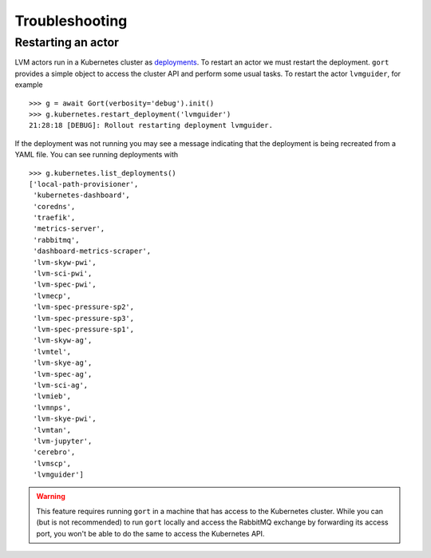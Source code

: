 Troubleshooting
===============

Restarting an actor
-------------------

LVM actors run in a Kubernetes cluster as `deployments <https://kubernetes.io/docs/concepts/workloads/controllers/deployment/>`__. To restart an actor we must restart the deployment. ``gort`` provides a simple object to access the cluster API and perform some usual tasks. To restart the actor ``lvmguider``, for example ::

    >>> g = await Gort(verbosity='debug').init()
    >>> g.kubernetes.restart_deployment('lvmguider')
    21:28:18 [DEBUG]: Rollout restarting deployment lvmguider.

If the deployment was not running you may see a message indicating that the deployment is being recreated from a YAML file. You can see running deployments with ::

    >>> g.kubernetes.list_deployments()
    ['local-path-provisioner',
     'kubernetes-dashboard',
     'coredns',
     'traefik',
     'metrics-server',
     'rabbitmq',
     'dashboard-metrics-scraper',
     'lvm-skyw-pwi',
     'lvm-sci-pwi',
     'lvm-spec-pwi',
     'lvmecp',
     'lvm-spec-pressure-sp2',
     'lvm-spec-pressure-sp3',
     'lvm-spec-pressure-sp1',
     'lvm-skyw-ag',
     'lvmtel',
     'lvm-skye-ag',
     'lvm-spec-ag',
     'lvm-sci-ag',
     'lvmieb',
     'lvmnps',
     'lvm-skye-pwi',
     'lvmtan',
     'lvm-jupyter',
     'cerebro',
     'lvmscp',
     'lvmguider']

.. warning::
    This feature requires running ``gort`` in a machine that has access to the Kubernetes cluster. While you can (but is not recommended) to run ``gort`` locally and access the RabbitMQ exchange by forwarding its access port, you won't be able to do the same to access the Kubernetes API.
